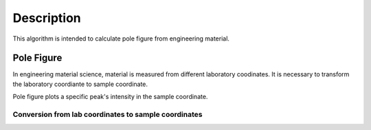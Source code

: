 .. algorithm::

.. summary::

.. alias::

.. properties::

Description
-----------

This algorithm is intended to calculate pole figure from engineering material.


Pole Figure
###########

In engineering material science, material is measured from different laboratory coodinates.
It is necessary to transform the laboratory coordiante to sample coordinate.

Pole figure plots a specific peak's intensity in the sample coordinate.


Conversion from lab coordinates to sample coordinates
=====================================================





.. categories::

.. sourcelink::
